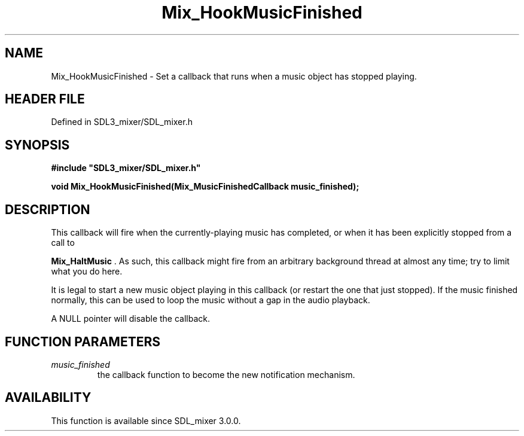 .\" This manpage content is licensed under Creative Commons
.\"  Attribution 4.0 International (CC BY 4.0)
.\"   https://creativecommons.org/licenses/by/4.0/
.\" This manpage was generated from SDL_mixer's wiki page for Mix_HookMusicFinished:
.\"   https://wiki.libsdl.org/SDL_mixer/Mix_HookMusicFinished
.\" Generated with SDL/build-scripts/wikiheaders.pl
.\"  revision 72a7333
.\" Please report issues in this manpage's content at:
.\"   https://github.com/libsdl-org/sdlwiki/issues/new
.\" Please report issues in the generation of this manpage from the wiki at:
.\"   https://github.com/libsdl-org/SDL/issues/new?title=Misgenerated%20manpage%20for%20Mix_HookMusicFinished
.\" SDL_mixer can be found at https://libsdl.org/projects/SDL_mixer
.de URL
\$2 \(laURL: \$1 \(ra\$3
..
.if \n[.g] .mso www.tmac
.TH Mix_HookMusicFinished 3 "SDL_mixer 3.0.0" "SDL_mixer" "SDL_mixer3 FUNCTIONS"
.SH NAME
Mix_HookMusicFinished \- Set a callback that runs when a music object has stopped playing\[char46]
.SH HEADER FILE
Defined in SDL3_mixer/SDL_mixer\[char46]h

.SH SYNOPSIS
.nf
.B #include \(dqSDL3_mixer/SDL_mixer.h\(dq
.PP
.BI "void Mix_HookMusicFinished(Mix_MusicFinishedCallback music_finished);
.fi
.SH DESCRIPTION
This callback will fire when the currently-playing music has completed, or
when it has been explicitly stopped from a call to

.BR Mix_HaltMusic
\[char46] As such, this callback might fire from an
arbitrary background thread at almost any time; try to limit what you do
here\[char46]

It is legal to start a new music object playing in this callback (or
restart the one that just stopped)\[char46] If the music finished normally, this
can be used to loop the music without a gap in the audio playback\[char46]

A NULL pointer will disable the callback\[char46]

.SH FUNCTION PARAMETERS
.TP
.I music_finished
the callback function to become the new notification mechanism\[char46]
.SH AVAILABILITY
This function is available since SDL_mixer 3\[char46]0\[char46]0\[char46]

